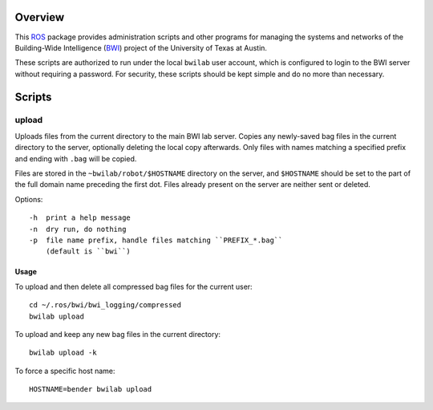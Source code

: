 Overview
========

This ROS_ package provides administration scripts and other programs
for managing the systems and networks of the Building-Wide
Intelligence (BWI_) project of the University of Texas at Austin.

These scripts are authorized to run under the local ``bwilab`` user
account, which is configured to login to the BWI server without
requiring a password.  For security, these scripts should be kept
simple and do no more than necessary.

Scripts
=======

upload
------

Uploads files from the current directory to the main BWI lab server.
Copies any newly-saved bag files in the current directory to the
server, optionally deleting the local copy afterwards. Only files with
names matching a specified prefix and ending with ``.bag`` will be
copied.

Files are stored in the ``~bwilab/robot/$HOSTNAME`` directory on the
server, and ``$HOSTNAME`` should be set to the part of the full domain
name preceding the first dot.  Files already present on the server are
neither sent or deleted.

Options::

    -h  print a help message
    -n  dry run, do nothing
    -p  file name prefix, handle files matching ``PREFIX_*.bag``
        (default is ``bwi``)

Usage
'''''

To upload and then delete all compressed bag files for the current user::

    cd ~/.ros/bwi/bwi_logging/compressed
    bwilab upload

To upload and keep any new bag files in the current directory::

    bwilab upload -k

To force a specific host name::

    HOSTNAME=bender bwilab upload

.. _BWI: http://www.cs.utexas.edu/~larg/bwi_web/
.. _ROS: http:/ros.org
